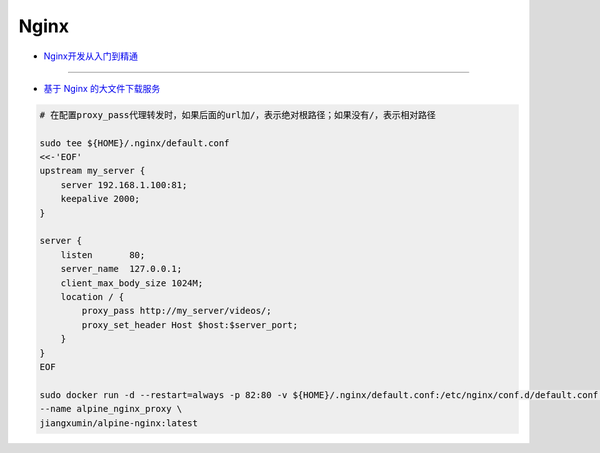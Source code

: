 #########################
Nginx
#########################

* `Nginx开发从入门到精通 <http://tengine.taobao.org/book/index.html>`_

------

* `基于 Nginx 的大文件下载服务 <https://github.com/leonzhouwei/nginx-file-download/blob/master/README_zh_CN.md>`_


.. code-block:: sh

    # 在配置proxy_pass代理转发时，如果后面的url加/，表示绝对根路径；如果没有/，表示相对路径

    sudo tee ${HOME}/.nginx/default.conf
    <<-'EOF'
    upstream my_server {                                                        
        server 192.168.1.100:81;                                               
        keepalive 2000;
    }

    server {
        listen       80;                                                        
        server_name  127.0.0.1;                                              
        client_max_body_size 1024M;
        location / {
            proxy_pass http://my_server/videos/;
            proxy_set_header Host $host:$server_port;
        }
    }
    EOF

    sudo docker run -d --restart=always -p 82:80 -v ${HOME}/.nginx/default.conf:/etc/nginx/conf.d/default.conf \
    --name alpine_nginx_proxy \
    jiangxumin/alpine-nginx:latest

    
